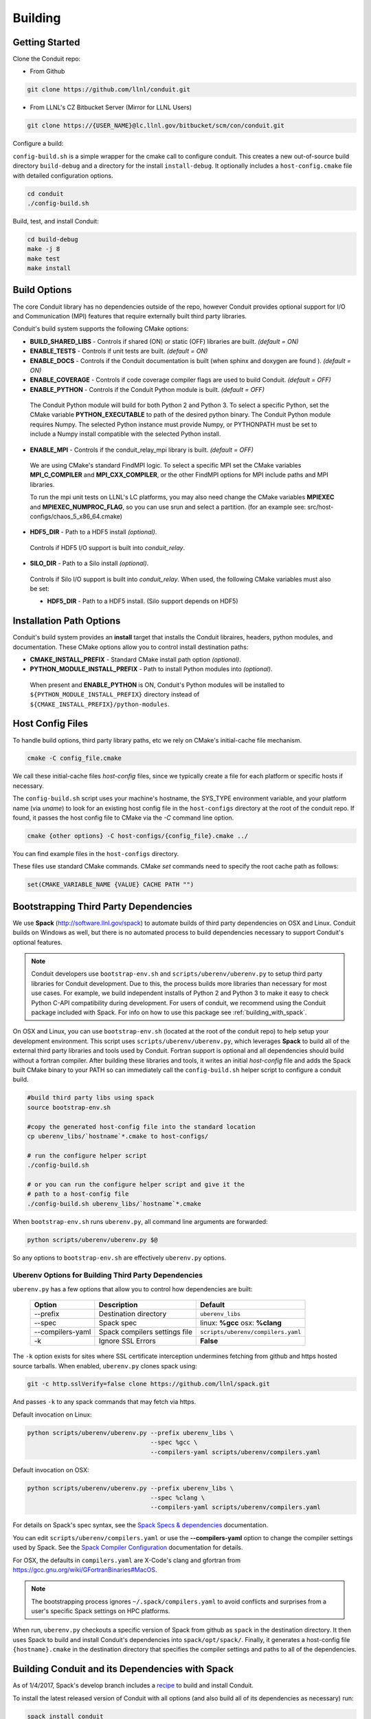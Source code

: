 .. ############################################################################
.. # Copyright (c) 2014-2017, Lawrence Livermore National Security, LLC.
.. # 
.. # Produced at the Lawrence Livermore National Laboratory
.. # 
.. # LLNL-CODE-666778
.. # 
.. # All rights reserved.
.. # 
.. # This file is part of Conduit. 
.. # 
.. # For details, see: http://software.llnl.gov/conduit/.
.. # 
.. # Please also read conduit/LICENSE
.. # 
.. # Redistribution and use in source and binary forms, with or without 
.. # modification, are permitted provided that the following conditions are met:
.. # 
.. # * Redistributions of source code must retain the above copyright notice, 
.. #   this list of conditions and the disclaimer below.
.. # 
.. # * Redistributions in binary form must reproduce the above copyright notice,
.. #   this list of conditions and the disclaimer (as noted below) in the
.. #   documentation and/or other materials provided with the distribution.
.. # 
.. # * Neither the name of the LLNS/LLNL nor the names of its contributors may
.. #   be used to endorse or promote products derived from this software without
.. #   specific prior written permission.
.. # 
.. # THIS SOFTWARE IS PROVIDED BY THE COPYRIGHT HOLDERS AND CONTRIBUTORS "AS IS"
.. # AND ANY EXPRESS OR IMPLIED WARRANTIES, INCLUDING, BUT NOT LIMITED TO, THE
.. # IMPLIED WARRANTIES OF MERCHANTABILITY AND FITNESS FOR A PARTICULAR PURPOSE
.. # ARE DISCLAIMED. IN NO EVENT SHALL LAWRENCE LIVERMORE NATIONAL SECURITY,
.. # LLC, THE U.S. DEPARTMENT OF ENERGY OR CONTRIBUTORS BE LIABLE FOR ANY
.. # DIRECT, INDIRECT, INCIDENTAL, SPECIAL, EXEMPLARY, OR CONSEQUENTIAL 
.. # DAMAGES  (INCLUDING, BUT NOT LIMITED TO, PROCUREMENT OF SUBSTITUTE GOODS
.. # OR SERVICES; LOSS OF USE, DATA, OR PROFITS; OR BUSINESS INTERRUPTION)
.. # HOWEVER CAUSED AND ON ANY THEORY OF LIABILITY, WHETHER IN CONTRACT, 
.. # STRICT LIABILITY, OR TORT (INCLUDING NEGLIGENCE OR OTHERWISE) ARISING
.. # IN ANY WAY OUT OF THE USE OF THIS SOFTWARE, EVEN IF ADVISED OF THE 
.. # POSSIBILITY OF SUCH DAMAGE.
.. # 
.. ############################################################################

.. _building:

=================
Building
=================

Getting Started
~~~~~~~~~~~~~~~~~~~~~~~~~~~~~~~~

Clone the Conduit repo:

* From Github

.. code:: bash
    
    git clone https://github.com/llnl/conduit.git


* From LLNL's CZ Bitbucket Server (Mirror for LLNL Users)

.. code:: bash
    
    git clone https://{USER_NAME}@lc.llnl.gov/bitbucket/scm/con/conduit.git

Configure a build:

``config-build.sh`` is a simple wrapper for the cmake call to configure conduit. 
This creates a new out-of-source build directory ``build-debug`` and a directory for the install ``install-debug``.
It optionally includes a ``host-config.cmake`` file with detailed configuration options. 


.. code:: bash
    
    cd conduit
    ./config-build.sh


Build, test, and install Conduit:

.. code:: bash
    
    cd build-debug
    make -j 8
    make test
    make install



Build Options
~~~~~~~~~~~~~~~~~~~~~~~~~~~~~~~~

The core Conduit library has no dependencies outside of the repo, however Conduit provides optional support for I/O and Communication (MPI) features that require externally built third party libraries.  

Conduit's build system supports the following CMake options:

* **BUILD_SHARED_LIBS** - Controls if shared (ON) or static (OFF) libraries are built. *(default = ON)* 
* **ENABLE_TESTS** - Controls if unit tests are built. *(default = ON)* 
* **ENABLE_DOCS** - Controls if the Conduit documentation is built (when sphinx and doxygen are found ). *(default = ON)*
* **ENABLE_COVERAGE** - Controls if code coverage compiler flags are used to build Conduit. *(default = OFF)*
* **ENABLE_PYTHON** - Controls if the Conduit Python module is built. *(default = OFF)*


 The Conduit Python module will build for both Python 2 and Python 3. To select a specific Python, set the CMake variable **PYTHON_EXECUTABLE** to path of the desired python binary. The Conduit Python module requires Numpy. The selected Python instance must provide Numpy, or PYTHONPATH must be set to include a Numpy install compatible with the selected Python install. 

* **ENABLE_MPI** - Controls if the conduit_relay_mpi library is built. *(default = OFF)*

 We are using CMake's standard FindMPI logic. To select a specific MPI set the CMake variables **MPI_C_COMPILER** and **MPI_CXX_COMPILER**, or the other FindMPI options for MPI include paths and MPI libraries.

 To run the mpi unit tests on LLNL's LC platforms, you may also need change the CMake variables **MPIEXEC** and **MPIEXEC_NUMPROC_FLAG**, so you can use srun and select a partition. (for an example see: src/host-configs/chaos_5_x86_64.cmake)

* **HDF5_DIR** - Path to a HDF5 install *(optional)*. 

 Controls if HDF5 I/O support is built into *conduit_relay*.

* **SILO_DIR** - Path to a Silo install *(optional)*. 

 Controls if Silo I/O support is built into *conduit_relay*. When used, the following CMake variables must also be set:
 
 * **HDF5_DIR** - Path to a HDF5 install. (Silo support depends on HDF5) 

Installation Path Options
~~~~~~~~~~~~~~~~~~~~~~~~~~~~~~~~
Conduit's build system provides an **install** target that installs the Conduit libraires, headers, python modules, and documentation. These CMake options allow you to control install destination paths:

* **CMAKE_INSTALL_PREFIX** - Standard CMake install path option *(optional)*.

* **PYTHON_MODULE_INSTALL_PREFIX** - Path to install Python modules into *(optional)*.

 When present and **ENABLE_PYTHON** is ON, Conduit's Python modules will be installed to ``${PYTHON_MODULE_INSTALL_PREFIX}`` directory instead of ``${CMAKE_INSTALL_PREFIX}/python-modules``.


Host Config Files
~~~~~~~~~~~~~~~~~~~~~~~~~~~~~~~~

To handle build options, third party library paths, etc we rely on CMake's initial-cache file mechanism. 


.. code:: bash
    
    cmake -C config_file.cmake


We call these initial-cache files *host-config* files, since we typically create a file for each platform or specific hosts if necessary. 

The ``config-build.sh`` script uses your machine's hostname, the SYS_TYPE environment variable, and your platform name (via *uname*) to look for an existing host config file in the ``host-configs`` directory at the root of the conduit repo. If found, it passes the host config file to CMake via the `-C` command line option.

.. code:: bash
    
    cmake {other options} -C host-configs/{config_file}.cmake ../


You can find example files in the ``host-configs`` directory. 

These files use standard CMake commands. CMake *set* commands need to specify the root cache path as follows:

.. code:: cmake

    set(CMAKE_VARIABLE_NAME {VALUE} CACHE PATH "")


Bootstrapping Third Party Dependencies
~~~~~~~~~~~~~~~~~~~~~~~~~~~~~~~~~~~~~~~

We use **Spack** (http://software.llnl.gov/spack) to automate builds of third party dependencies on OSX and Linux. Conduit builds on Windows as well, but there is no automated process to build dependencies necessary to support Conduit's optional features.

.. note::
  Conduit developers use ``bootstrap-env.sh`` and ``scripts/uberenv/uberenv.py`` to setup third party libraries for Conduit  development.  Due to this, the process builds more libraries than necessary for most use cases. For example, we build independent  installs of Python 2 and Python 3 to make it easy to check Python C-API compatibility during development. For users of conduit, we recommend using the Conduit package included with Spack. For info on how to use this package see :ref:`building_with_spack`.
  

On OSX and Linux, you can use ``bootstrap-env.sh`` (located at the root of the conduit repo) to help setup your development environment. This script uses ``scripts/uberenv/uberenv.py``, which leverages **Spack** to build all of the external third party libraries and tools used by Conduit. Fortran support is optional and all dependencies should build without a fortran compiler. After building these libraries and tools, it writes an initial *host-config* file and adds the Spack built CMake binary to your PATH so can immediately call the ``config-build.sh`` helper script to configure a conduit build.

.. code:: bash
    
    #build third party libs using spack
    source bootstrap-env.sh
    
    #copy the generated host-config file into the standard location
    cp uberenv_libs/`hostname`*.cmake to host-configs/
    
    # run the configure helper script
    ./config-build.sh

    # or you can run the configure helper script and give it the 
    # path to a host-config file 
    ./config-build.sh uberenv_libs/`hostname`*.cmake


When ``bootstrap-env.sh`` runs ``uberenv.py``, all command line arguments are forwarded:

.. code:: bash

    python scripts/uberenv/uberenv.py $@

So any options to ``bootstrap-env.sh`` are effectively ``uberenv.py`` options.

Uberenv Options for Building Third Party Dependencies
+++++++++++++++++++++++++++++++++++++++++++++++++++++++

``uberenv.py`` has a few options that allow you to control how dependencies are built:

 ================== ==================================== ======================================
  Option             Description                          Default
 ================== ==================================== ======================================
  --prefix           Destination directory                ``uberenv_libs``
  --spec             Spack spec                           linux: **%gcc**
                                                          osx: **%clang**
  --compilers-yaml   Spack compilers settings file        ``scripts/uberenv/compilers.yaml``
  -k                 Ignore SSL Errors                    **False**
 ================== ==================================== ======================================

The ``-k`` option exists for sites where SSL certificate interception undermines fetching
from github and https hosted source tarballs. When enabled, ``uberenv.py`` clones spack using:

.. code:: bash

    git -c http.sslVerify=false clone https://github.com/llnl/spack.git

And passes ``-k`` to any spack commands that may fetch via https.


Default invocation on Linux:

.. code:: bash

    python scripts/uberenv/uberenv.py --prefix uberenv_libs \
                                      --spec %gcc \
                                      --compilers-yaml scripts/uberenv/compilers.yaml

Default invocation on OSX:

.. code:: bash

    python scripts/uberenv/uberenv.py --prefix uberenv_libs \
                                      --spec %clang \
                                      --compilers-yaml scripts/uberenv/compilers.yaml

For details on Spack's spec syntax, see the `Spack Specs & dependencies <http://spack.readthedocs.io/en/latest/basic_usage.html#specs-dependencies>`_ documentation.

 
You can edit ``scripts/uberenv/compilers.yaml`` or use the **--compilers-yaml** option to change the compiler settings
used by Spack. See the `Spack Compiler Configuration <http://spack.readthedocs.io/en/latest/getting_started.html#manual-compiler-configuration>`_
documentation for details.

For OSX, the defaults in ``compilers.yaml`` are X-Code's clang and gfortran from https://gcc.gnu.org/wiki/GFortranBinaries#MacOS. 

.. note::
    The bootstrapping process ignores ``~/.spack/compilers.yaml`` to avoid conflicts
    and surprises from a user's specific Spack settings on HPC platforms.

When run, ``uberenv.py`` checkouts a specific version of Spack from github as ``spack`` in the 
destination directory. It then uses Spack to build and install Conduit's dependencies into 
``spack/opt/spack/``. Finally, it generates a host-config file ``{hostname}.cmake`` in the 
destination directory that specifies the compiler settings and paths to all of the dependencies.


.. _building_with_spack:

Building Conduit and its Dependencies with Spack
~~~~~~~~~~~~~~~~~~~~~~~~~~~~~~~~~~~~~~~~~~~~~~~~~~~~~~~
  
As of 1/4/2017, Spack's develop branch includes a `recipe <https://github.com/LLNL/spack/blob/develop/var/spack/repos/builtin/packages/conduit/package.py>`_ to build and install Conduit.

To install the latest released version of Conduit with all options (and also build all of its dependencies as necessary) run:

.. code:: bash
  
  spack install conduit

To build and install Conduit's github master branch run:
  
.. code:: bash
  
  spack install conduit@master


The Conduit Spack package provides several `variants <http://spack.readthedocs.io/en/latest/basic_usage.html#specs-dependencies>`_ that customize the options and dependencies used to build Conduit:

 ================== ==================================== ======================================
  Variant             Description                          Default
 ================== ==================================== ======================================
  **shared**          Build Conduit as shared libraries    ON (+shared)
  **cmake**           Build CMake with Spack               ON (+cmake)
  **python**          Enable Conduit Python support        ON (+python)
  **mpi**             Enable Conduit MPI support           ON (+mpi)
  **hdf5**            Enable Conduit HDF5 support          ON (+hdf5)
  **silo**            Enable Conduit Silo support          ON (+silo)
  **doc**             Build Conduit's Documentation        OFF (+docs)
 ================== ==================================== ======================================


Variants are enabled using ``+`` and disabled using ``~``. For example, to build Conduit with the minimum set of options (and dependencies) run:

.. code:: bash

  spack install conduit~python~mpi~hdf5~silo~docs


Supported CMake Versions
~~~~~~~~~~~~~~~~~~~~~~~~~~~~~~~~~~~~~~~
We test building Conduit with CMake 3.3.1 and 3.8.1. Other versions of CMake may work, however CMake 3.4.x to 3.7.x have specific issues with finding and using HDF5 and Python.



Using Conduit in Another Project
~~~~~~~~~~~~~~~~~~~~~~~~~~~~~~~~~~~~~~~~~~~~~~~~~~~~~~~

Under ``src/examples`` there are examples demonstrating how to use Conduit in a CMake-based build system (``using-with-cmake``) and via a Makefile (``using-with-make``).

Building Conduit in a Docker Container
~~~~~~~~~~~~~~~~~~~~~~~~~~~~~~~~~~~~~~~~~~~~~~~~~~~~~~~

Under ``src/examples/docker/ubuntu`` there is an example ``Dockerfile`` which can be used to create an ubuntu-based docker image with a build of the Conduit. There is also a script that demonstrates how to build a Docker image from the Dockerfile (``example_build.sh``) and a script that runs this image in a Docker container (``example_run.sh``). The Conduit repo is cloned into the image's file system at ``/conduit``, the build directory is ``/conduit/build-debug``, and the install directory is ``/conduit/install-debug``.






